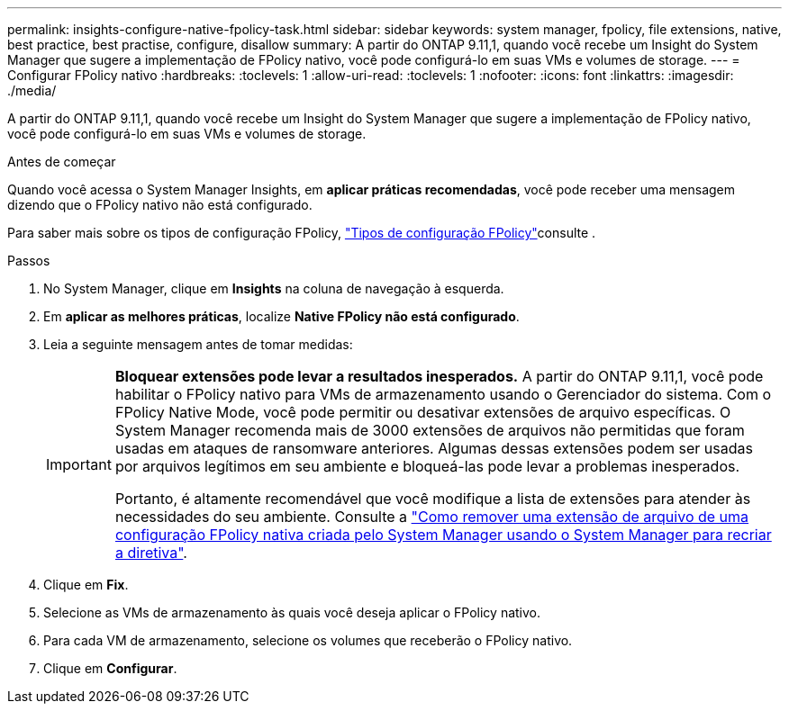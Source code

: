 ---
permalink: insights-configure-native-fpolicy-task.html 
sidebar: sidebar 
keywords: system manager, fpolicy, file extensions, native, best practice, best practise, configure, disallow 
summary: A partir do ONTAP 9.11,1, quando você recebe um Insight do System Manager que sugere a implementação de FPolicy nativo, você pode configurá-lo em suas VMs e volumes de storage. 
---
= Configurar FPolicy nativo
:hardbreaks:
:toclevels: 1
:allow-uri-read: 
:toclevels: 1
:nofooter: 
:icons: font
:linkattrs: 
:imagesdir: ./media/


[role="lead"]
A partir do ONTAP 9.11,1, quando você recebe um Insight do System Manager que sugere a implementação de FPolicy nativo, você pode configurá-lo em suas VMs e volumes de storage.

.Antes de começar
Quando você acessa o System Manager Insights, em *aplicar práticas recomendadas*, você pode receber uma mensagem dizendo que o FPolicy nativo não está configurado.

Para saber mais sobre os tipos de configuração FPolicy, link:./nas-audit/fpolicy-config-types-concept.html["Tipos de configuração FPolicy"]consulte .

.Passos
. No System Manager, clique em *Insights* na coluna de navegação à esquerda.
. Em *aplicar as melhores práticas*, localize *Native FPolicy não está configurado*.
. Leia a seguinte mensagem antes de tomar medidas:
+
[IMPORTANT]
====
*Bloquear extensões pode levar a resultados inesperados.* A partir do ONTAP 9.11,1, você pode habilitar o FPolicy nativo para VMs de armazenamento usando o Gerenciador do sistema. Com o FPolicy Native Mode, você pode permitir ou desativar extensões de arquivo específicas. O System Manager recomenda mais de 3000 extensões de arquivos não permitidas que foram usadas em ataques de ransomware anteriores. Algumas dessas extensões podem ser usadas por arquivos legítimos em seu ambiente e bloqueá-las pode levar a problemas inesperados.

Portanto, é altamente recomendável que você modifique a lista de extensões para atender às necessidades do seu ambiente. Consulte a https://kb.netapp.com/onprem/ontap/da/NAS/How_to_remove_a_file_extension_from_a_native_FPolicy_configuration_created_by_System_Manager_using_System_Manager_to_recreate_the_policy["Como remover uma extensão de arquivo de uma configuração FPolicy nativa criada pelo System Manager usando o System Manager para recriar a diretiva"^].

====
. Clique em *Fix*.
. Selecione as VMs de armazenamento às quais você deseja aplicar o FPolicy nativo.
. Para cada VM de armazenamento, selecione os volumes que receberão o FPolicy nativo.
. Clique em *Configurar*.

